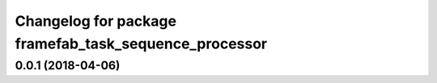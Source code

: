 ^^^^^^^^^^^^^^^^^^^^^^^^^^^^^^^^^^^^^^^^^^^^^^^^^^^^^^
Changelog for package framefab_task_sequence_processor
^^^^^^^^^^^^^^^^^^^^^^^^^^^^^^^^^^^^^^^^^^^^^^^^^^^^^^

0.0.1 (2018-04-06)
------------------
